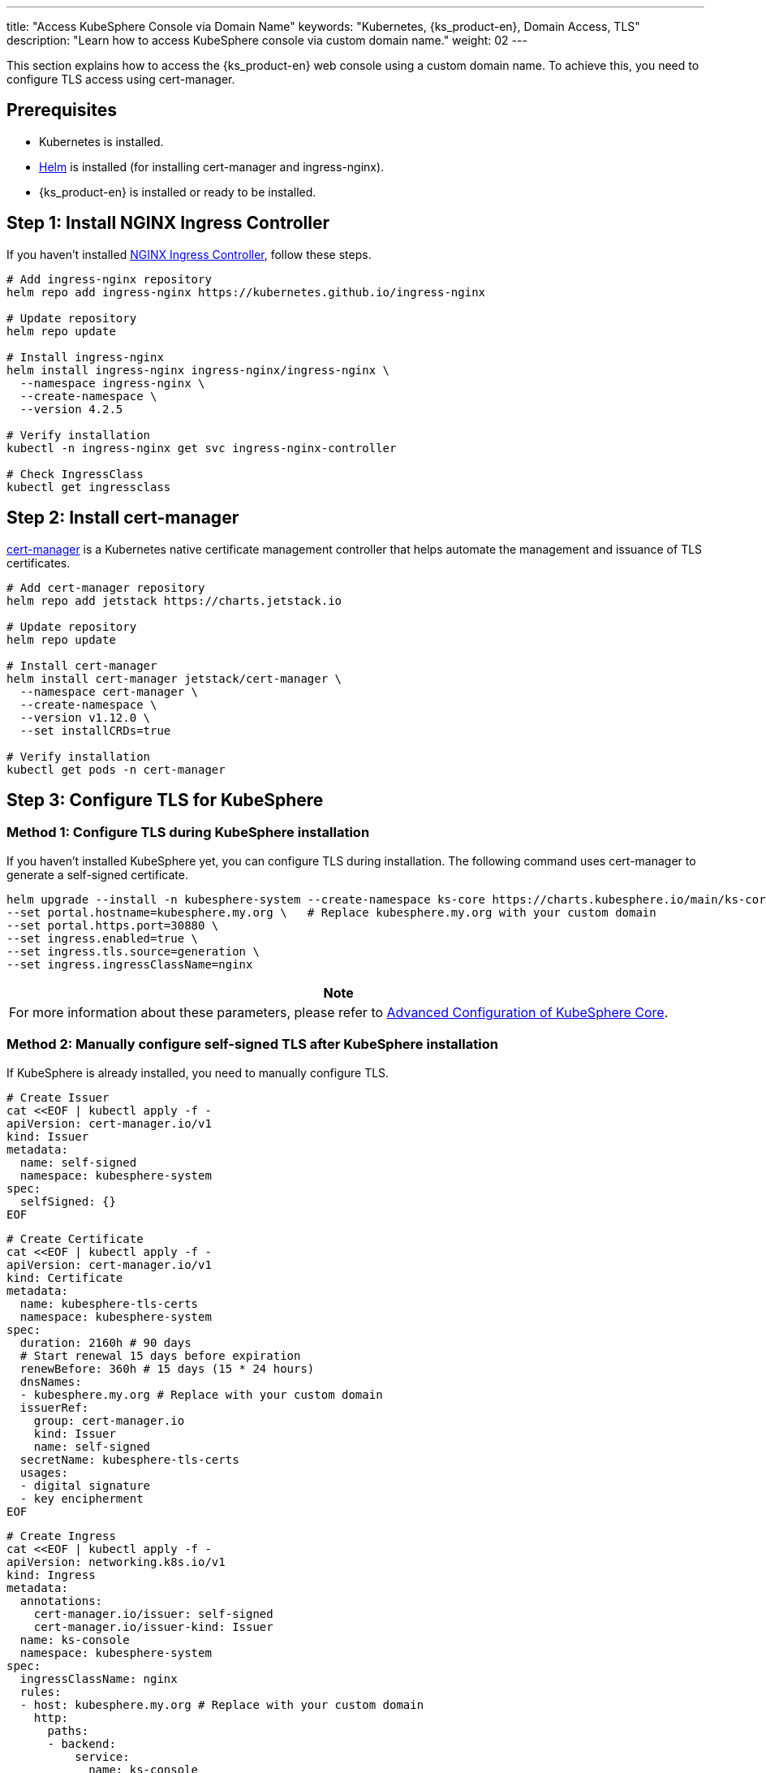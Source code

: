 ---
title: "Access KubeSphere Console via Domain Name"
keywords: "Kubernetes, {ks_product-en}, Domain Access, TLS"
description: "Learn how to access KubeSphere console via custom domain name."
weight: 02
---

This section explains how to access the {ks_product-en} web console using a custom domain name. To achieve this, you need to configure TLS access using cert-manager.

== Prerequisites

- Kubernetes is installed.
- link:https://helm.sh/docs/intro/install/[Helm] is installed (for installing cert-manager and ingress-nginx).
- {ks_product-en} is installed or ready to be installed.

== Step 1: Install NGINX Ingress Controller

If you haven't installed link:https://kubernetes.github.io/ingress-nginx/[NGINX Ingress Controller], follow these steps.

[source,bash]
----
# Add ingress-nginx repository
helm repo add ingress-nginx https://kubernetes.github.io/ingress-nginx

# Update repository
helm repo update

# Install ingress-nginx
helm install ingress-nginx ingress-nginx/ingress-nginx \
  --namespace ingress-nginx \
  --create-namespace \
  --version 4.2.5

# Verify installation
kubectl -n ingress-nginx get svc ingress-nginx-controller

# Check IngressClass
kubectl get ingressclass
----

== Step 2: Install cert-manager

link:https://cert-manager.io/docs/[cert-manager] is a Kubernetes native certificate management controller that helps automate the management and issuance of TLS certificates.

[source,bash]
----
# Add cert-manager repository
helm repo add jetstack https://charts.jetstack.io

# Update repository
helm repo update

# Install cert-manager
helm install cert-manager jetstack/cert-manager \
  --namespace cert-manager \
  --create-namespace \
  --version v1.12.0 \
  --set installCRDs=true

# Verify installation
kubectl get pods -n cert-manager
----

== Step 3: Configure TLS for KubeSphere

=== Method 1: Configure TLS during KubeSphere installation

If you haven't installed KubeSphere yet, you can configure TLS during installation. The following command uses cert-manager to generate a self-signed certificate.

[source,bash]
----
helm upgrade --install -n kubesphere-system --create-namespace ks-core https://charts.kubesphere.io/main/ks-core-1.1.4.tgz \
--set portal.hostname=kubesphere.my.org \   # Replace kubesphere.my.org with your custom domain
--set portal.https.port=30880 \
--set ingress.enabled=true \
--set ingress.tls.source=generation \
--set ingress.ingressClassName=nginx
----

[.admon.note,cols="a"]
|===
|Note

|
For more information about these parameters, please refer to link:../../03-installation-and-upgrade/02-install-kubesphere/05-appendix/[Advanced Configuration of KubeSphere Core].
|===

=== Method 2: Manually configure self-signed TLS after KubeSphere installation

If KubeSphere is already installed, you need to manually configure TLS.

[source,bash]
----
# Create Issuer
cat <<EOF | kubectl apply -f -
apiVersion: cert-manager.io/v1
kind: Issuer
metadata:
  name: self-signed
  namespace: kubesphere-system
spec:
  selfSigned: {}
EOF
----

[source,bash]
----
# Create Certificate
cat <<EOF | kubectl apply -f -
apiVersion: cert-manager.io/v1
kind: Certificate
metadata:
  name: kubesphere-tls-certs
  namespace: kubesphere-system
spec:
  duration: 2160h # 90 days
  # Start renewal 15 days before expiration
  renewBefore: 360h # 15 days (15 * 24 hours)
  dnsNames:
  - kubesphere.my.org # Replace with your custom domain
  issuerRef:
    group: cert-manager.io
    kind: Issuer
    name: self-signed
  secretName: kubesphere-tls-certs
  usages:
  - digital signature
  - key encipherment
EOF
----

[source,bash]
----
# Create Ingress
cat <<EOF | kubectl apply -f -
apiVersion: networking.k8s.io/v1
kind: Ingress
metadata:
  annotations:
    cert-manager.io/issuer: self-signed
    cert-manager.io/issuer-kind: Issuer
  name: ks-console
  namespace: kubesphere-system
spec:
  ingressClassName: nginx
  rules:
  - host: kubesphere.my.org # Replace with your custom domain
    http:
      paths:
      - backend:
          service:
            name: ks-console
            port:
              number: 80
        pathType: ImplementationSpecific
  tls:
  - hosts:
    - kubesphere.my.org # Replace with your custom domain
    secretName: kubesphere-tls-certs
EOF
----

=== Method 3: Manually configure Let's Encrypt certificate after KubeSphere installation

If KubeSphere is already installed, you can also manually configure Let's Encrypt to issue certificates.

[.admon.attention,cols="a"]
|===
|Attention

|
. Domain requirements: For HTTP-01 challenge, your domain must be publicly accessible and port 80 must be open.

. Let's Encrypt limitations:
- Certificate validity is fixed at 90 days
- There are limits on the number of certificates that can be issued per domain per week
- For testing, it's recommended to use Let's Encrypt's staging environment:
+
https://acme-staging-v02.api.letsencrypt.org/directoryStaging
|===

[source,bash]
----
# Create Let's Encrypt Issuer (HTTP-01 challenge)
cat <<EOF | kubectl apply -f -
apiVersion: cert-manager.io/v1
kind: ClusterIssuer
metadata:
  name: letsencrypt-prod
spec:
  acme:
    # Let's Encrypt production API
    server: https://acme-v02.api.letsencrypt.org/directory
    # Your email for receiving certificate expiration notices
    email: your-email@example.com
    privateKeySecretRef:
      name: letsencrypt-prod-account-key
    solvers:
    - http01:
        ingress:
          class: nginx
EOF
----

[source,bash]
----
# Create certificate to issue certificate using Let's Encrypt:
cat <<EOF | kubectl apply -f -
apiVersion: cert-manager.io/v1
kind: Certificate
metadata:
  name: kubesphere-tls-certs
  namespace: kubesphere-system
spec:
  # Let's Encrypt certificate validity is fixed at 90 days and cannot be modified through this field
  # Start renewal 30 days before expiration
  renewBefore: 720h # 30 days
  dnsNames:
  - kubesphere.my.org  # Replace with your custom domain
  issuerRef:
    group: cert-manager.io
    kind: ClusterIssuer  # Use ClusterIssuer
    name: letsencrypt-prod
  secretName: kubesphere-tls-certs
  usages:
  - digital signature
  - key encipherment
EOF
----

[source,bash]
----
# Create Ingress
cat <<EOF | kubectl apply -f -
apiVersion: networking.k8s.io/v1
kind: Ingress
metadata:
  annotations:
    cert-manager.io/cluster-issuer: letsencrypt-prod
    cert-manager.io/issuer-kind: ClusterIssuer
  name: ks-console
  namespace: kubesphere-system
spec:
  ingressClassName: nginx
  rules:
  - host: kubesphere.my.org  # Replace with your custom domain
    http:
      paths:
      - backend:
          service:
            name: ks-console
            port:
              number: 80
        pathType: ImplementationSpecific
  tls:
  - hosts:
    - kubesphere.my.org  # Replace with your custom domain
    secretName: kubesphere-tls-certs
EOF
----

**Verify Configuration**

Check certificate issuance status:

[source,bash]
----
kubectl describe certificate kubesphere-tls-certs -n kubesphere-system
----

View certificate issuance process:

[source,bash]
----
kubectl get challenges,orders,certificaterequests -n kubesphere-system
----

== Step 4: Verify TLS Configuration

. Check if certificate is successfully issued.
+
--
[source,bash]
----
kubectl get certificate -n kubesphere-system
----

Example output:

[source,bash]
----
NAME                   READY   SECRET                 AGE
kubesphere-tls-certs   True    kubesphere-tls-certs   110s
----
--

. Check Ingress configuration.
+
--
[source,bash]
----
kubectl get ingress -n kubesphere-system
----

Example output:

[source,bash]
----
NAME         CLASS   HOSTS               ADDRESS   PORTS     AGE
ks-console   nginx   kubesphere.my.org             80, 443   1m30s
----
--

. Test HTTPS access using curl.
+
--
[source,bash]
----
INGRESS_IP=$(kubectl -n ingress-nginx get svc ingress-nginx-controller -o jsonpath={.spec.clusterIP})
curl --resolve kubesphere.my.org:443:$INGRESS_IP https://kubesphere.my.org -k
----

[.admon.attention,cols="a"]
|===
|Attention

|
Replace `kubesphere.my.org` with your custom domain.
|===

Example output:

[source,bash]
----
Redirecting to <a href="/login">/login</a>.
----
--

== Step 5: Access {ks_product-en} Web Console

When using custom DNS, if you want to access the {ks_product-en} web console from other machines using the domain name, you need to perform the following additional steps.

. Set Service to use NodePort mode.
+
[source,bash]
----
kubectl -n ingress-nginx patch svc ingress-nginx-controller -p '{"spec": {"type": "NodePort"}}'
----

. View Service information.
+
[source,bash]
----
kubectl -n ingress-nginx get svc ingress-nginx-controller
----

. Get HTTPS access address.
+
--
[source,bash]
----
echo https://kubesphere.my.org:$(kubectl -n ingress-nginx get svc ingress-nginx-controller -o jsonpath='{.spec.ports[?(@.port==443)].nodePort}')
----

[.admon.attention,cols="a"]
|===
|Attention

|
Replace `kubesphere.my.org` with your custom domain.
|===

Example output (your address may differ):

[source,bash]
----
https://kubesphere.my.org:31655
----
--

. Get node IP.
+
[source,bash]
----
kubectl get nodes -o jsonpath='{.items[0].status.addresses[?(@.type=="InternalIP")].address}'
----

. On the machine accessing the {ks_product-en} web console, add DNS for node IP.
+
--
[source,bash]
----
vim /etc/hosts
----

Add node IP and domain.

[source,bash]
----
<Node IP> kubesphere.my.org
----

[.admon.attention,cols="a"]
|===
|Attention

|
Replace `kubesphere.my.org` with your custom domain.
|===

--

. If everything is configured correctly, you should be able to access the {ks_product-en} web console using the HTTPS address obtained above, such as https://kubesphere.my.org:31655.


== Troubleshooting

=== Certificate Not Issued Successfully

Check certificate status:

[source,bash]
----
kubectl describe certificate -n kubesphere-system
----

Check cert-manager logs:

[source,bash]
----
kubectl logs -n cert-manager -l app=cert-manager
----

=== Ingress Configuration Issues

Check Ingress configuration:

[source,bash]
----
kubectl describe ingress -n kubesphere-system
----

Check Ingress controller logs:

[source,bash]
----
kubectl logs -n ingress-nginx -l app.kubernetes.io/name=ingress-nginx
----

== Uninstallation

Uninstall cert-manager

[source,bash]
----
helm uninstall cert-manager -n cert-manager

kubectl delete crd certificaterequests.cert-manager.io certificates.cert-manager.io challenges.acme.cert-manager.io clusterissuers.cert-manager.io issuers.cert-manager.io orders.acme.cert-manager.io
----

Uninstall NGINX Ingress Controller

[source,bash]
----
helm uninstall ingress-nginx -n ingress-nginx
----
